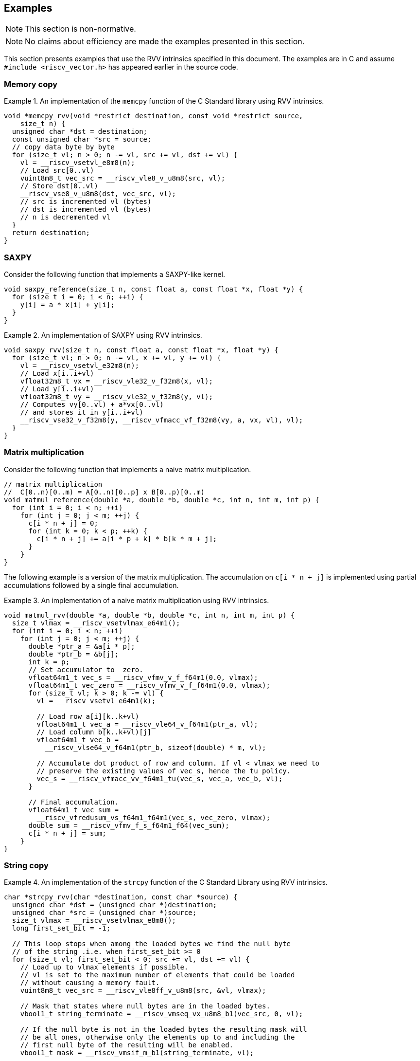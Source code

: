 == Examples

NOTE: This section is non-normative.

NOTE: No claims about efficiency are made the examples presented in this section.

This section presents examples that use the RVV intrinsics specified in this
document. The examples are in C and assume `#include <riscv_vector.h>` has
appeared earlier in the source code.

=== Memory copy

.An implementation of the `memcpy` function of the C Standard library using RVV intrinsics.
====
[,c]
----
void *memcpy_rvv(void *restrict destination, const void *restrict source,
    size_t n) {
  unsigned char *dst = destination;
  const unsigned char *src = source;
  // copy data byte by byte
  for (size_t vl; n > 0; n -= vl, src += vl, dst += vl) {
    vl = __riscv_vsetvl_e8m8(n);
    // Load src[0..vl)
    vuint8m8_t vec_src = __riscv_vle8_v_u8m8(src, vl);
    // Store dst[0..vl)
    __riscv_vse8_v_u8m8(dst, vec_src, vl);
    // src is incremented vl (bytes)
    // dst is incremented vl (bytes)
    // n is decremented vl
  }
  return destination;
}
----
====

=== SAXPY

Consider the following function that implements a SAXPY-like kernel.

[,c]
----
void saxpy_reference(size_t n, const float a, const float *x, float *y) {
  for (size_t i = 0; i < n; ++i) {
    y[i] = a * x[i] + y[i];
  }
}
----

.An implementation of SAXPY using RVV intrinsics.
====
[,c]
----
void saxpy_rvv(size_t n, const float a, const float *x, float *y) {
  for (size_t vl; n > 0; n -= vl, x += vl, y += vl) {
    vl = __riscv_vsetvl_e32m8(n);
    // Load x[i..i+vl)
    vfloat32m8_t vx = __riscv_vle32_v_f32m8(x, vl);
    // Load y[i..i+vl)
    vfloat32m8_t vy = __riscv_vle32_v_f32m8(y, vl);
    // Computes vy[0..vl) + a*vx[0..vl)
    // and stores it in y[i..i+vl)
    __riscv_vse32_v_f32m8(y, __riscv_vfmacc_vf_f32m8(vy, a, vx, vl), vl);
  }
}
----
====

=== Matrix multiplication

Consider the following function that implements a naive matrix multiplication.

[,c]
----
// matrix multiplication
//  C[0..n)[0..m) = A[0..n)[0..p] x B[0..p)[0..m)
void matmul_reference(double *a, double *b, double *c, int n, int m, int p) {
  for (int i = 0; i < n; ++i)
    for (int j = 0; j < m; ++j) {
      c[i * n + j] = 0;
      for (int k = 0; k < p; ++k) {
        c[i * n + j] += a[i * p + k] * b[k * m + j];
      }
    }
}
----

The following example is a version of the matrix multiplication. The
accumulation on `c[i * n + j]` is implemented using partial accumulations
followed by a single final accumulation.

.An implementation of a naive matrix multiplication using RVV intrinsics.
====
[,c]
----
void matmul_rvv(double *a, double *b, double *c, int n, int m, int p) {
  size_t vlmax = __riscv_vsetvlmax_e64m1();
  for (int i = 0; i < n; ++i)
    for (int j = 0; j < m; ++j) {
      double *ptr_a = &a[i * p];
      double *ptr_b = &b[j];
      int k = p;
      // Set accumulator to  zero.
      vfloat64m1_t vec_s = __riscv_vfmv_v_f_f64m1(0.0, vlmax);
      vfloat64m1_t vec_zero = __riscv_vfmv_v_f_f64m1(0.0, vlmax);
      for (size_t vl; k > 0; k -= vl) {
        vl = __riscv_vsetvl_e64m1(k);

        // Load row a[i][k..k+vl)
        vfloat64m1_t vec_a = __riscv_vle64_v_f64m1(ptr_a, vl);
        // Load column b[k..k+vl)[j]
        vfloat64m1_t vec_b =
          __riscv_vlse64_v_f64m1(ptr_b, sizeof(double) * m, vl);

        // Accumulate dot product of row and column. If vl < vlmax we need to
        // preserve the existing values of vec_s, hence the tu policy.
        vec_s = __riscv_vfmacc_vv_f64m1_tu(vec_s, vec_a, vec_b, vl);
      }

      // Final accumulation.
      vfloat64m1_t vec_sum =
        __riscv_vfredusum_vs_f64m1_f64m1(vec_s, vec_zero, vlmax);
      double sum = __riscv_vfmv_f_s_f64m1_f64(vec_sum);
      c[i * n + j] = sum;
    }
}
----
====


=== String copy

.An implementation of the `strcpy` function of the C Standard Library using RVV intrinsics.
====
[,c]
----
char *strcpy_rvv(char *destination, const char *source) {
  unsigned char *dst = (unsigned char *)destination;
  unsigned char *src = (unsigned char *)source;
  size_t vlmax = __riscv_vsetvlmax_e8m8();
  long first_set_bit = -1;

  // This loop stops when among the loaded bytes we find the null byte
  // of the string .i.e. when first_set_bit >= 0
  for (size_t vl; first_set_bit < 0; src += vl, dst += vl) {
    // Load up to vlmax elements if possible.
    // vl is set to the maximum number of elements that could be loaded
    // without causing a memory fault.
    vuint8m8_t vec_src = __riscv_vle8ff_v_u8m8(src, &vl, vlmax);

    // Mask that states where null bytes are in the loaded bytes.
    vbool1_t string_terminate = __riscv_vmseq_vx_u8m8_b1(vec_src, 0, vl);

    // If the null byte is not in the loaded bytes the resulting mask will
    // be all ones, otherwise only the elements up to and including the
    // first null byte of the resulting will be enabled.
    vbool1_t mask = __riscv_vmsif_m_b1(string_terminate, vl);

    // Store the enabled elements as determined by the mask above.
    __riscv_vse8_v_u8m8_m(mask, dst, vec_src, vl);

    // Determine if we found the null byte in the loaded bytes.
    // If not found, first_set_bit is set to all ones (i.e., -1), otherwise
    // first_set_bit will be the number of the first element enabled in the
    // mask.
    first_set_bit = __riscv_vfirst_m_b1(string_terminate, vl);
  }
  return destination;
}
----
====

=== Control flow

Consider the following function that computes the division of two arrays
elementwise but sets the result to a given value when the element of the
divisor array is zero.

[,c]
----
void branch_ref(double *a, double *b, double *c, int n, double constant) {
  for (int i = 0; i < n; ++i) {
    c[i] = (b[i] != 0.0) ? a[i] / b[i] : constant;
  }
}
----

The following example applies if-conversion using masks to implement the
semantics of the conditional operator.

.An implementation of `branch_ref` using RVV intrinsics.
====
[,c]
----
void branch_rvv(double *a, double *b, double *c, int n, double constant) {
  // set vlmax and initialize variables
  size_t vlmax = __riscv_vsetvlmax_e64m1();
  // "Broadcast" the value of constant to all (vlmax) the elements in
  // vec_constant.
  vfloat64m1_t vec_constant = __riscv_vfmv_v_f_f64m1(constant, vlmax);
  for (size_t vl; n > 0; n -= vl, a += vl, b += vl, c += vl) {
    vl = __riscv_vsetvl_e64m1(n);

    // Load a[i..i+vl)
    vfloat64m1_t vec_a = __riscv_vle64_v_f64m1(a, vl);
    // Load b[i..i+vl)
    vfloat64m1_t vec_b = __riscv_vle64_v_f64m1(b, vl);

    // Compute a mask whose enabled elements will correspond to the
    // elements of b that are not zero.
    vbool64_t mask = __riscv_vmfne_vf_f64m1_b64(vec_b, 0.0, vl);

    // Use mask undisturbed policy to compute the division for the
    // elements enabled in the mask, otherwise set them to the given
    // constant above (maskedoff).
    vfloat64m1_t vec_c = __riscv_vfdiv_vv_f64m1_mu(
        mask, /*maskedoff*/ vec_constant, vec_a, vec_b, vl);

    // Store into c[i..i+vl)
    __riscv_vse64_v_f64m1(c, vec_c, vl);
  }
}
----
====

=== Reduction and counting

Consider the following function that computes the dot product of two arrays
excluding elements of the first array (along with the correspondign element
of the second array) where the value is 42. The function also counts how many
pairs of elements took part of the dot-product.

[,c]
----
void reduce_reference(double *a, double *b, double *result_sum,
                      int *result_count, int n) {
  int count = 0;
  double s = 0.0;
  for (int i = 0; i < n; ++i) {
    if (a[i] != 42.0) {
      s += a[i] * b[i];
      count++;
    }
  }

  *result_sum = s;
  *result_count = count;
}
----

The following example implements the accumulation of the `s` variable doing
several partial accumulations followed by a final accumulation.

.An implementation of `reduce_reference` using RVV intrinsics.
====
[,c]
----
void reduce_rvv(double *a, double *b, double *result_sum, int *result_count,
    int n) {
  int count = 0;
  // set vlmax and initialize variables
  size_t vlmax = __riscv_vsetvlmax_e64m1();
  vfloat64m1_t vec_zero = __riscv_vfmv_v_f_f64m1(0.0, vlmax);
  vfloat64m1_t vec_s = __riscv_vfmv_v_f_f64m1(0.0, vlmax);
  for (size_t vl; n > 0; n -= vl, a += vl, b += vl) {
    vl = __riscv_vsetvl_e64m1(n);

    // Load a[i..i+vl)
    vfloat64m1_t vec_a = __riscv_vle64_v_f64m1(a, vl);
    // Load b[i..i+vl)
    vfloat64m1_t vec_b = __riscv_vle64_v_f64m1(b, vl);

    // Compute a mask whose enabled elements will correspond to the
    // elements of a that are not 42.
    vbool64_t mask = __riscv_vmfne_vf_f64m1_b64(vec_a, 42, vl);

    // for all e in [0..vl)
    //  vec_s[e] ← vec_s[e] + vec_a[e] * vec_b[e], if mask[e] is enabled
    //             vec_s[e]                      , otherwise (mask undisturbed)
    vec_s = __riscv_vfmacc_vv_f64m1_tumu(mask, vec_s, vec_a, vec_b, vl);

    // Adds to count the number of elements in mask that are enabled.
    count = count + __riscv_vcpop_m_b64(mask, vl);
  }

  vfloat64m1_t vec_sum;
  // Final accumulation.
  vec_sum = __riscv_vfredusum_vs_f64m1_f64m1(vec_s, vec_zero, vlmax);
  double sum = __riscv_vfmv_f_s_f64m1_f64(vec_sum);

  // Return values.
  *result_sum = sum;
  *result_count = count;
}
----
====
